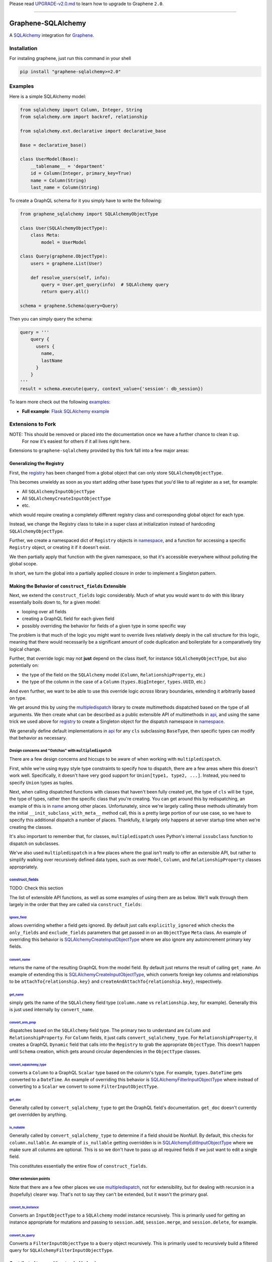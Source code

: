 Please read
`UPGRADE-v2.0.md <https://github.com/graphql-python/graphene/blob/master/UPGRADE-v2.0.md>`__
to learn how to upgrade to Graphene ``2.0``.

--------------

####
|Graphene Logo| Graphene-SQLAlchemy |Build Status| |PyPI version| |Coverage Status|
####

A `SQLAlchemy <http://www.sqlalchemy.org/>`__ integration for
`Graphene <http://graphene-python.org/>`__.

************
Installation
************

For instaling graphene, just run this command in your shell

.. code:: bash

    pip install "graphene-sqlalchemy>=2.0"

********
Examples
********

Here is a simple SQLAlchemy model:

.. code:: python

    from sqlalchemy import Column, Integer, String
    from sqlalchemy.orm import backref, relationship

    from sqlalchemy.ext.declarative import declarative_base

    Base = declarative_base()

    class UserModel(Base):
        __tablename__ = 'department'
        id = Column(Integer, primary_key=True)
        name = Column(String)
        last_name = Column(String)

To create a GraphQL schema for it you simply have to write the
following:

.. code:: python

    from graphene_sqlalchemy import SQLAlchemyObjectType

    class User(SQLAlchemyObjectType):
        class Meta:
            model = UserModel

    class Query(graphene.ObjectType):
        users = graphene.List(User)

        def resolve_users(self, info):
            query = User.get_query(info)  # SQLAlchemy query
            return query.all()

    schema = graphene.Schema(query=Query)

Then you can simply query the schema:

.. code:: python

    query = '''
        query {
          users {
            name,
            lastName
          }
        }
    '''
    result = schema.execute(query, context_value={'session': db_session})

To learn more check out the following `examples <examples/>`__:

-  **Full example**: `Flask SQLAlchemy
   example <examples/flask_sqlalchemy>`__

******************
Extensions to Fork
******************

NOTE: This should be removed or placed into the documentation once we have a further chance to clean it up.
      For now it's easiest for others if it all lives right here.

Extensions to ``graphene-sqlalchemy`` provided by this fork fall into a few major areas:

Generalizing the Registry
=========================

First, the registry_ has been changed from a global object that can only store ``SQLAlchemyObjectType``.

This becomes unwieldy as soon as you start adding other base types that you'd like to all register as a set, for example:

- All ``SQLAlchemyInputObjectType``
- All ``SQLAlchemyCreateInputObjectType``
- etc.

which would require creating a completely different registry class and corresponding global object for each type.

Instead, we change the Registry class to take in a super class at initialization instead of hardcoding ``SQLAlchemyObjectType``.

Further, we create a namespaced dict of ``Registry`` objects in namespace_,
and a function for accessing a specific ``Registry`` object, or creating it if it doesn't exist.

We then partially apply that function with the given namespace, so that it's accessible everywhere
without polluting the global scope.

In short, we turn the global into a partially applied closure in order to implement a Singleton pattern.

Making the Behavior of ``construct_fields`` Extensible
======================================================

Next, we extend the ``construct_fields`` logic considerably. Much of what you would want to do with
this library essentially boils down to, for a given model:

- looping over all fields
- creating a GraphQL field for each given field
- possibly overriding the behavior for fields of a given type in some specific way

The problem is that much of the logic you might want to override lives relatively deeply in the call
structure for this logic, meaning that there would necessarily be a significant amount of code
duplication and boilerplate for a comparatively tiny logical change.

Further, that override logic may not **just** depend on the class itself, for instance
``SQLAlchemyObjectType``, but also potentially on:

- the type of the field on the ``SQLAlchemy`` model (``Column``, ``RelationshipProperty``, etc.)
- the type of the column in the case of a ``Column`` (``types.BigInteger``, ``types.UUID``, etc.)

And even further, we want to be able to use this override logic *across* library boundaries,
extending it arbitrarily based on type.

We get around this by using the multipledispatch_ library to create multimethods dispatched based
on the type of all arguments. We then create what can be described as a public extensible API of
multimethods in api_, and using the same trick we used above for registry_ to create a Singleton
object for the dispatch namespace in namespace_.

We generally define default implementations in api_ for any ``cls`` subclassing ``BaseType``, then
specific types can modify that behavior as necessary.

Design concerns and "Gotchas" with ``multipledispatch``
-------------------------------------------------------

There are a few design concerns and hiccups to be aware of when working with ``multipledispatch``.

First, while we're using ``mypy`` style type constraints to specify how to dispatch, there are a
few areas where this doesn't work well. Specifically, it doesn't have very good support for
``Union[type1, type2, ...]``. Instead, you need to specify ``Union`` types as tuples.

Next, when calling dispatched functions with classes that haven't been fully created yet, the
type of ``cls`` will be ``type``, the type of types, rather then the specific class that you're
creating. You can get around this by redispatching, an example of this is in name_ among other
places. Unfortunately, since we're largely calling these methods ultimately from the initial
``__init_subclass_with_meta__`` method call, this is a pretty large portion of our use case, so we
have to specify this additional dispatch a number of places. Thankfully, it largely only happens at
server startup time when we're creating the classes.

It's also important to remember that, for classes, ``multipledispatch`` uses Python's internal
``issubclass`` function to dispatch on subclasses.

We've also used ``multipledispatch`` in a few places where the goal isn't really to offer an
extensible API, but rather to simplify walking over recursively defined data types, such as over
``Model``, ``Column``, and ``RelationshipProperty`` classes appropriately.

`construct_fields`_
-------------------

TODO: Check this section

The list of extensible API functions, as well as some examples of using them are as below. We'll
walk through them largely in the order that they are called via ``construct_fields``:

`ignore_field`_
^^^^^^^^^^^^^^^

allows overriding whether a field gets ignored. By default just calls ``explicitly_ignored`` which
checks the ``only_fields`` and ``exclude_fields`` parameters that get passed in on an ``ObjectType``
``Meta`` class. An example of overriding this behavior is `SQLAlchemyCreateInputObjectType`_ where
we also ignore any autoincrement primary key fields.

`convert_name`_
^^^^^^^^^^^^^^^

returns the name of the resulting GraphQL from the model field. By default just returns the result
of calling ``get_name``. An example of extending this is `SQLAlchemyCreateInputObjectType`_, which
converts foreign key columns and relationships to be ``attachTo{relationship.key}`` and
``createAndAttachTo{relationship.key}``, respectively.

`get_name`_
^^^^^^^^^^^

simply gets the name of the ``SQLAlchemy`` field type (``column.name`` vs ``relationship.key``, for
example). Generally this is just used internally by ``convert_name``.

`convert_orm_prop`_
^^^^^^^^^^^^^^^^^^^

dispatches based on the ``SQLAlchemy`` field type. The primary two to understand are ``Column`` and
``RelationshipProperty``. For ``Column`` fields, it just calls ``convert_sqlalchemy_type``. For
``RelationshipProperty``, it creates a GraphQL ``Dynamic`` field that calls into the ``Registry`` to
grab the appropriate ``ObjectType``. This doesn't happen until ``Schema`` creation, which gets
around circular dependencies in the ``ObjectType`` classes.

`convert_sqlalchemy_type`_
^^^^^^^^^^^^^^^^^^^^^^^^^^

converts a ``Column`` to a GraphQL ``Scalar`` type based on the column's type. For example,
``types.DateTime`` gets converted to a ``DateTime``. An example of overriding this behavior is
`SQLAlchemyFilterInputObjectType`_ where instead of converting to a ``Scalar`` we convert to some
``FilterInputObjectType``.

`get_doc`_
^^^^^^^^^^

Generally called by ``convert_sqlalchemy_type`` to get the GraphQL field's documentation.
``get_doc`` doesn't currently get overridden by anything.

`is_nullable`_
^^^^^^^^^^^^^^

Generally called by ``convert_sqlalchemy_type`` to determine if a field should be `NonNull`. By
default, this checks for ``column.nullable``. An example of ``is_nullable`` getting overridden is in
`SQLAlchemyEditInputObjectType`_ where we make sure all columns are optional. This is so we don't
have to pass up all required fields if we just want to edit a single field.

This constitutes essentially the entire flow of ``construct_fields``.

Other extension points
----------------------

Note that there are a few other places we use multipledispatch_, not for extensibility, but for
dealing with recursion in a (hopefully) clearer way. That's not to say they can't be extended, but
it wasn't the primary goal.

`convert_to_instance`_
^^^^^^^^^^^^^^^^^^^^^^

Converts an ``InputObjectType`` to a ``SQLAlchemy`` model instance recursively. This is primarily
used for getting an instance appropriate for mutations and passing to ``session.add``,
``session.merge``, and ``session.delete``, for example.

`convert_to_query`_
^^^^^^^^^^^^^^^^^^^

Converts a ``FilterInputObjectType`` to a ``Query`` object recursively. This is primarily used to
recursively build a filtered query for ``SQLAlchemyFilterInputObjectType``.

Contributed types with extended behavior
========================================

Additionally, we add a contrib_ directory of classes that serve as:

- examples of using the extensions provided by api_
- additions to the 'out of the box' functionality provided by this library

We'll walk through these modeling the class hierarchy via header depth.

`SQLAlchemyInputObjectType`_
----------------------------

This largely does the same thing as `SQLAlchemyObjectType`_:

- Setting the registry type if it isn't already specified.
- Calling ``construct_fields`` on the model and setting the GraphQL fields appropriately.

Unfortunately we have to duplicate this code, because the "greatest common denominator" superclass
of ``ObjectType`` and ``InputObjectType`` lives outside this library.

`SQLAlchemyCreateInputObjectType`_
^^^^^^^^^^^^^^^^^^^^^^^^^^^^^^^^^^

Alters the default behavior of ``construct_fields`` to:

- ignore primary key autoincrement fields
- ignore any ``created_at`` or ``updated_at`` fields if they have defaults
- make foreign key fields nullable
- rename foreign key and relationship fields

`SQLAlchemyEditInputObjectType`_
^^^^^^^^^^^^^^^^^^^^^^^^^^^^^^^^

largely does the same thing as `SQLAlchemyCreateInputObjectType`, but also:

- ensure all fields are nullable. This is largely for developer ergonomics, so we don't have to
  pass up all ``NonNull`` fields even if we're not editing them.

It's possible we should put most of this shared functionality on a superclass between these classes
and ``SQLAlchemyInputObjectType``.

`SQLAlchemyFilterByInputObjectType`_
^^^^^^^^^^^^^^^^^^^^^^^^^^^^^^^^^^^^

Alters the default behavior of ``construct_fields`` to:

- ignore all relationships
- ensure all fields are nullable. This is used to construct an object that can be passed directly
  into ``.filter_by`` on a ``Query`` object.

`SQLAlchemyFilterInputObjectType`_
^^^^^^^^^^^^^^^^^^^^^^^^^^^^^^^^^^

Alters the default behavior of ``construct_fields`` to:

- ignore all foreign key columns
- ensure all fields are nullable
- converts all ``Column`` fields to ``FilterInputObjectType`` fields, based on the ``column.type``

`CountableConnection`_
----------------------

Extends the ``relay.Connection`` class to add a ``totalCount`` field to the connection, and then
resolves to the ``length`` field on the returned query connection object. This logic mostly already
existed in the ``SQLAlchemyConnectionField``, but for some reason it wasn't actually surfaced
anywhere. So now we do!

`InstrumentedQuery`_
--------------------

Extends ``SQLAlchemyConnectionField`` and adds simple and complex filtering to a connection:

- automatically creating the relevant ``SQLAlchemyFilterByInputObjectType`` classes for a given
  model and placing it on the connection as the ``filter_by`` field.
- automatically creating the relevant ``SQLAlchemyFilterInputObjectType`` classes for a given
  model and placing it on the connection as the ``filter`` field.
- Adding an ``order_by`` field that takes a list of fields to order by. Takes a list of strings of
  of the form ``"<field_name> <asc|desc>"`` to determine what to order by, and in what direction.
- Builds a query incrementally by calling ``.filter_by``, ``.filter(convert_to_query(...))``, and
  ``.order_by`` on the initial query.

`SQLAlchemyMutation`_
---------------------

This base class does one main thing, it specifies a `Field` method which generates a GraphQL field
with the appropriate arguments and output, provided those have been specified on the
``cls._meta.arguments`` and ``cls._meta.output``, respectively.

`SQLAlchemyCreateMutation`_
^^^^^^^^^^^^^^^^^^^^^^^^^^^

- Defines a ``mutate`` method that converts the ``SQLAlchemyCreateInputObjectType`` to a model
  instance and commits the changes.
- At class creation, automatically creates the necessary ``SQLAlchemyCreateInputObjectType`` and
  ``SQLAlchemyObjectType`` classes as the ``input`` and ``output``, respectively.
- Places those in ``cls._meta.arguments`` ``cls._meta.output`` respectively.

`SQLAlchemyDeleteMutation`_
^^^^^^^^^^^^^^^^^^^^^^^^^^^

- Defines a ``mutate`` method that converts the ``SQLAlchemyDeleteInputObjectType`` to a model
  instance and commits the changes.
- At class creation, automatically creates the necessary ``SQLAlchemyDeleteInputObjectType`` and
  ``SQLAlchemyObjectType`` classes as the ``input`` and ``output``, respectively.
- Places those in ``cls._meta.arguments`` ``cls._meta.output`` respectively.

`SQLAlchemyEditMutation`_
^^^^^^^^^^^^^^^^^^^^^^^^^

- Defines a ``mutate`` method that converts the ``SQLAlchemyEditInputObjectType`` to a model
  instance and commits the changes.
- At class creation, automatically creates the necessary ``SQLAlchemyEditInputObjectType`` and
  ``SQLAlchemyObjectType`` classes as the ``input`` and ``output``, respectively.
- Places those in ``cls._meta.arguments`` ``cls._meta.output`` respectively.

`SQLAlchemyAutogenQuery`_
-------------------------

generates the top-level ``query: ObjectType`` that gets passed to ``graphene.Schema``. Does this by
taking a list of models in its ``Meta`` class, and, similarly to the above ``Mutation`` subclasses,
generates ``ObjectType`` classes as necessary for each model in the list, and then adding those
fields to itself.

`SQLAlchemyAutogenMutation`_
----------------------------

generates the top-level ``mutation: ObjectType`` that gets passed to ``graphene.Schema``. Does this
by taking a list of models in its ``Meta`` class, and, similarly to the above ``SQLAlchemyAutogenQuery``
class, generates ``ObjectType`` and ``InputObjectType`` classes as necessary for each model in the
list, and then adding those fields to itself.

TODO
====

There are still a number of things to accomplish before trying to upstream these changes.

- Move this documentation into the actual Sphinx documentation. For now it makes the most sense for
  it to live here for simplicity's sake, but it needs to be moved.
- Add further examples to the documentation once it's moved, with simple schemas for illustrative
  purposes.
- There are a few code-cleanup issues listed under ``TODO`` strewn around the code.
- Tests need to be cleaned up and committed.
- ``Tox`` tests should be added to ensure we run against Python2 and Python3.
- Need to convert the type annotations to support Python2, unfortunately.
- Add docstrings to all classes/functions/methods. Graphene uses class-level docstrings to build
  documentation for object and input types, so this will be helpful.
- Look into how possible it is to auto-generate said docstrings for generated classes. Would be
  better then using the docstring for the base class.

************
Contributing
************

After cloning this repo, ensure dependencies are installed by running:

.. code:: sh

    python setup.py install

After developing, the full test suite can be evaluated by running:

.. code:: sh

    python setup.py test # Use --pytest-args="-v -s" for verbose mode

.. |Graphene Logo| image:: http://graphene-python.org/favicon.png
.. |Build Status| image:: https://travis-ci.org/graphql-python/graphene-sqlalchemy.svg?branch=master
   :target: https://travis-ci.org/graphql-python/graphene-sqlalchemy
.. |PyPI version| image:: https://badge.fury.io/py/graphene-sqlalchemy.svg
   :target: https://badge.fury.io/py/graphene-sqlalchemy
.. |Coverage Status| image:: https://coveralls.io/repos/graphql-python/graphene-sqlalchemy/badge.svg?branch=master&service=github
   :target: https://coveralls.io/github/graphql-python/graphene-sqlalchemy?branch=master
.. _multipledispatch: https://pypi.org/project/multipledispatch/>
.. _registry: ./graphene_sqlalchemy/registry.py
.. _namespace: ./graphene_sqlalchemy/api/namespace.py
.. _api: ./graphene_sqlalchemy/api/
.. _name: ./graphene_sqlalchemy/api/name.py
.. _construct_fields: ./graphene_sqlalchemy/api/orm.py
.. _ignore_field: ./graphene_sqlalchemy/api/ignore.py
.. _convert_name: ./graphene_sqlalchemy/api/name.py
.. _get_name: ./graphene_sqlalchemy/api/name.py
.. _convert_orm_prop: ./graphene_sqlalchemy/api/orm.py
.. _convert_sqlalchemy_type: ./graphene_sqlalchemy/api/type.py
.. _get_doc: ./graphene_sqlalchemy/api/doc.py
.. _is_nullable: ./graphene_sqlalchemy/api/nullable.py
.. _convert_to_instance: ./graphene_sqlalchemy/api/input.py
.. _convert_to_query: ./graphene_sqlalchemy/api/query.py
.. _contrib: ./graphene_sqlalchemy/contrib/
.. _SQLAlchemyObjectType: ./graphene_sqlalchemy/types.py
.. _SQLAlchemyInputObjectType: ./graphene_sqlalchemy/contrib/input_type.py
.. _SQLAlchemyCreateInputObjectType: ./graphene_sqlalchemy/contrib/create_input_type.py
.. _SQLAlchemyEditInputObjectType: ./graphene_sqlalchemy/contrib/edit_input_type.py
.. _SQLAlchemyFilterInputObjectType: ./graphene_sqlalchemy/contrib/filter_input_type.py
.. _SQLAlchemyFilterByInputObjectType: ./graphene_sqlalchemy/contrib/filter_by_input_type.py
.. _CountableConnection: ./graphene_sqlalchemy/contrib/countable_connection.py
.. _InstrumentedQuery: ./graphene_sqlalchemy/contrib/filter_connection.py
.. _SQLAlchemyMutation: ./graphene_sqlalchemy/contrib/mutation.py
.. _SQLAlchemyCreateMutation: ./graphene_sqlalchemy/contrib/mutation.py
.. _SQLAlchemyDeleteMutation: ./graphene_sqlalchemy/contrib/mutation.py
.. _SQLAlchemyEditMutation: ./graphene_sqlalchemy/contrib/mutation.py
.. _SQLAlchemyAutogenQuery: ./graphene_sqlalchemy/contrib/schema.py
.. _SQLAlchemyAutogenMutation: ./graphene_sqlalchemy/contrib/schema.py
